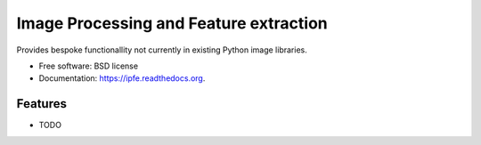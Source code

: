 ===============================
Image Processing and Feature extraction
===============================

.. image:: https://img.shields.io/travis/michaelborck/ipfe.svg
        :target: https://travis-ci.org/michaelborck/ipfe

.. image:: https://img.shields.io/pypi/v/ipfe.svg
        :target: https://pypi.python.org/pypi/ipfe


Provides bespoke functionallity not currently in existing Python image libraries.

* Free software: BSD license
* Documentation: https://ipfe.readthedocs.org.

Features
--------

* TODO
